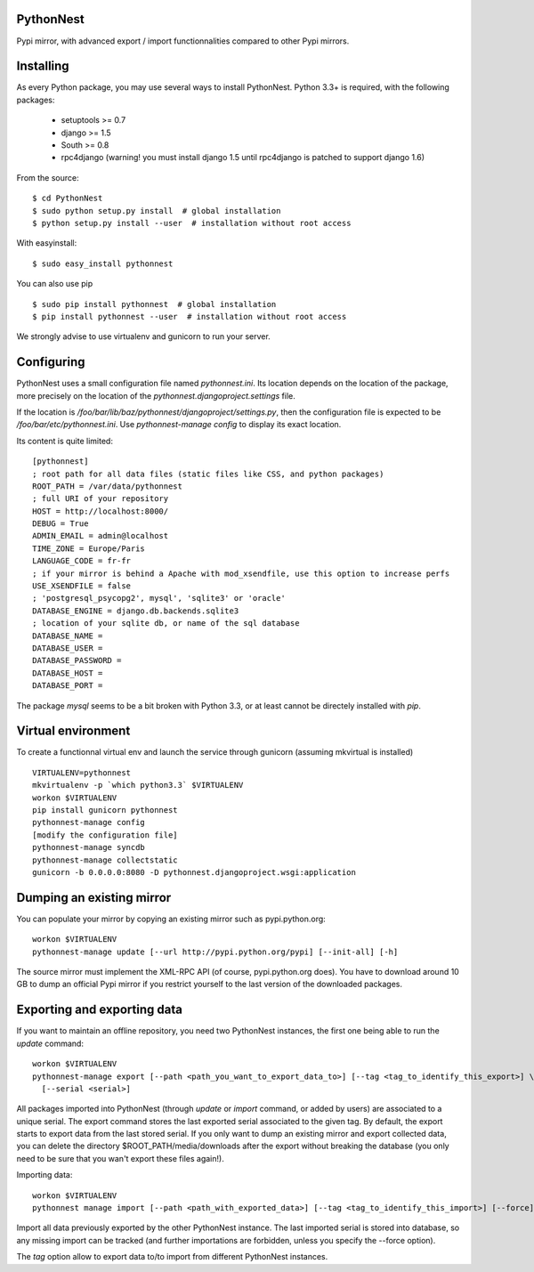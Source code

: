 PythonNest
==========

Pypi mirror, with advanced export / import functionnalities compared to other Pypi mirrors.

Installing
==========

As every Python package, you may use several ways to install PythonNest.
Python 3.3+ is required, with the following packages:

  * setuptools >= 0.7
  * django >= 1.5
  * South >= 0.8
  * rpc4django (warning! you must install django 1.5 until rpc4django is patched to support django 1.6)


From the source::

  $ cd PythonNest
  $ sudo python setup.py install  # global installation
  $ python setup.py install --user  # installation without root access

With easyinstall::

  $ sudo easy_install pythonnest

You can also use pip ::

  $ sudo pip install pythonnest  # global installation
  $ pip install pythonnest --user  # installation without root access

We strongly advise to use virtualenv and gunicorn to run your server.


Configuring
===========


PythonNest uses a small configuration file named `pythonnest.ini`. Its location depends on the location of the package,
more precisely on the location of the `pythonnest.djangoproject.settings` file.

If the location is `/foo/bar/lib/baz/pythonnest/djangoproject/settings.py`, then the configuration file is expected to
be `/foo/bar/etc/pythonnest.ini`. Use `pythonnest-manage config` to display its exact location.

Its content is quite limited::

    [pythonnest]
    ; root path for all data files (static files like CSS, and python packages)
    ROOT_PATH = /var/data/pythonnest
    ; full URI of your repository
    HOST = http://localhost:8000/
    DEBUG = True
    ADMIN_EMAIL = admin@localhost
    TIME_ZONE = Europe/Paris
    LANGUAGE_CODE = fr-fr
    ; if your mirror is behind a Apache with mod_xsendfile, use this option to increase perfs
    USE_XSENDFILE = false
    ; 'postgresql_psycopg2', mysql', 'sqlite3' or 'oracle'
    DATABASE_ENGINE = django.db.backends.sqlite3
    ; location of your sqlite db, or name of the sql database
    DATABASE_NAME =
    DATABASE_USER =
    DATABASE_PASSWORD =
    DATABASE_HOST =
    DATABASE_PORT =

The package `mysql` seems to be a bit broken with Python 3.3, or at least cannot be directely installed with `pip`.

Virtual environment
===================

To create a functionnal virtual env and launch the service through gunicorn (assuming mkvirtual is installed) ::

  VIRTUALENV=pythonnest
  mkvirtualenv -p `which python3.3` $VIRTUALENV
  workon $VIRTUALENV
  pip install gunicorn pythonnest
  pythonnest-manage config
  [modify the configuration file]
  pythonnest-manage syncdb
  pythonnest-manage collectstatic
  gunicorn -b 0.0.0.0:8080 -D pythonnest.djangoproject.wsgi:application


Dumping an existing mirror
==========================

You can populate your mirror by copying an existing mirror such as pypi.python.org::

  workon $VIRTUALENV
  pythonnest-manage update [--url http://pypi.python.org/pypi] [--init-all] [-h]

The source mirror must implement the XML-RPC API (of course, pypi.python.org does).
You have to download around 10 GB to dump an official Pypi mirror if you restrict yourself to the last version of the
downloaded packages.


Exporting and exporting data
============================

If you want to maintain an offline repository, you need two PythonNest instances, the first one being able to run
the `update` command::

  workon $VIRTUALENV
  pythonnest-manage export [--path <path_you_want_to_export_data_to>] [--tag <tag_to_identify_this_export>] \
    [--serial <serial>]

All packages imported into PythonNest (through `update` or `import` command, or added by users) are associated to
a unique serial. The export command stores the last exported serial associated to the given tag. By default,
the export starts to export data from the last stored serial.
If you only want to dump an existing mirror and export collected data, you can delete the directory
$ROOT_PATH/media/downloads after the export without breaking the database (you only need to be sure that you wan't
export these files again!).

Importing data::

  workon $VIRTUALENV
  pythonnest manage import [--path <path_with_exported_data>] [--tag <tag_to_identify_this_import>] [--force]

Import all data previously exported by the other PythonNest instance. The last imported serial is stored into database,
so any missing import can be tracked (and further importations are forbidden, unless you specify the --force option).


The `tag` option allow to export data to/to import from different PythonNest instances.